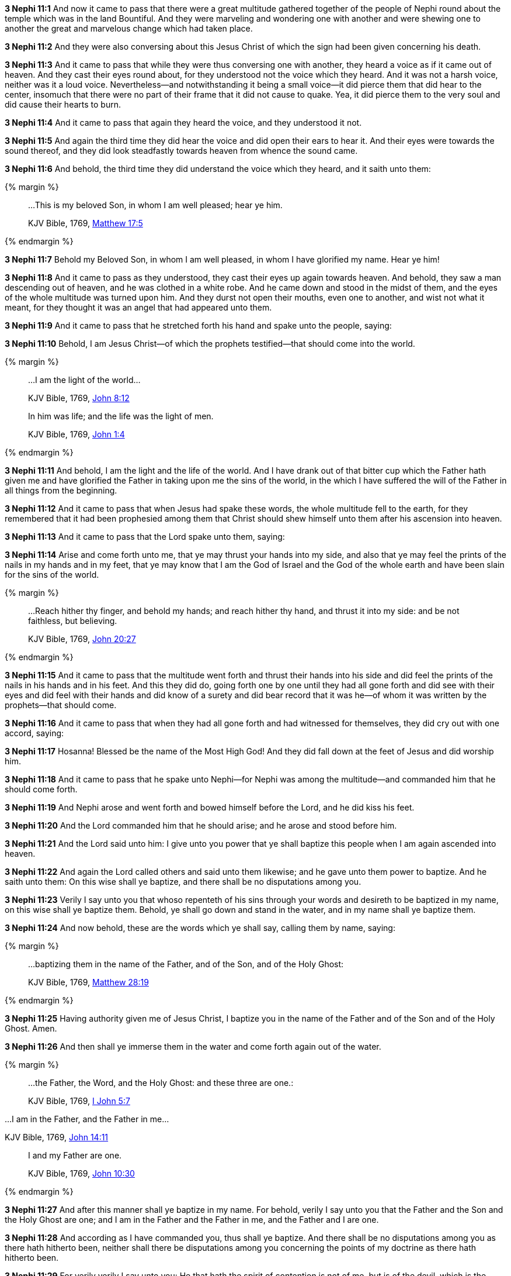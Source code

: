 *3 Nephi 11:1* And now it came to pass that there were a great multitude gathered together of the people of Nephi round about the temple which was in the land Bountiful. And they were marveling and wondering one with another and were shewing one to another the great and marvelous change which had taken place.

*3 Nephi 11:2* And they were also conversing about this Jesus Christ of which the sign had been given concerning his death.

*3 Nephi 11:3* And it came to pass that while they were thus conversing one with another, they heard a voice as if it came out of heaven. And they cast their eyes round about, for they understood not the voice which they heard. And it was not a harsh voice, neither was it a loud voice. Nevertheless--and notwithstanding it being a small voice--it did pierce them that did hear to the center, insomuch that there were no part of their frame that it did not cause to quake. Yea, it did pierce them to the very soul and did cause their hearts to burn.

*3 Nephi 11:4* And it came to pass that again they heard the voice, and they understood it not.

*3 Nephi 11:5* And again the third time they did hear the voice and did open their ears to hear it. And their eyes were towards the sound thereof, and they did look steadfastly towards heaven from whence the sound came.

*3 Nephi 11:6* And behold, the third time they did understand the voice which they heard, and it saith unto them:

{% margin %}
____

...This is my beloved Son, in whom I am well pleased; hear ye him.

[small]#KJV Bible, 1769, http://www.kingjamesbibleonline.org/Matthew-Chapter-17/[Matthew 17:5]#
____
{% endmargin %}

*3 Nephi 11:7* Behold [highlight-orange]#my Beloved Son, in whom I am well pleased, in whom I have glorified my name. Hear ye him!#

*3 Nephi 11:8* And it came to pass as they understood, they cast their eyes up again towards heaven. And behold, they saw a man descending out of heaven, and he was clothed in a white robe. And he came down and stood in the midst of them, and the eyes of the whole multitude was turned upon him. And they durst not open their mouths, even one to another, and wist not what it meant, for they thought it was an angel that had appeared unto them.

*3 Nephi 11:9* And it came to pass that he stretched forth his hand and spake unto the people, saying:

*3 Nephi 11:10* Behold, I am Jesus Christ--of which the prophets testified--that should come into the world.

{% margin %}
____

...I am the light of the world...

[small]#KJV Bible, 1769, http://www.kingjamesbibleonline.org/John-Chapter-8/[John 8:12]#

In him was life; and the life was the light of men.

[small]#KJV Bible, 1769, http://www.kingjamesbibleonline.org/John-Chapter-1/[John 1:4]#
____
{% endmargin %}

*3 Nephi 11:11* And behold, [highlight-orange]#I am the light and the life of the world.# And I have drank out of that bitter cup which the Father hath given me and have glorified the Father in taking upon me the sins of the world, in the which I have suffered the will of the Father in all things from the beginning.

*3 Nephi 11:12* And it came to pass that when Jesus had spake these words, the whole multitude fell to the earth, for they remembered that it had been prophesied among them that Christ should shew himself unto them after his ascension into heaven.

*3 Nephi 11:13* And it came to pass that the Lord spake unto them, saying:

*3 Nephi 11:14* Arise and come forth unto me, that ye may thrust your hands into my side, and also that ye may feel the prints of the nails in my hands and in my feet, that ye may know that I am the God of Israel and the God of the whole earth and have been slain for the sins of the world.

{% margin %}
____

...Reach hither thy finger, and behold my hands; and reach hither thy hand, and thrust it into my side: and be not faithless, but believing.

[small]#KJV Bible, 1769, http://www.kingjamesbibleonline.org/John-Chapter-20/[John 20:27]#
____
{% endmargin %}

*3 Nephi 11:15* And it came to pass that the multitude went forth and [highlight-orange]#thrust their hands into his side and did feel the prints of the nails in his hands and in his feet. And this they did do, going forth one by one until they had all gone forth and did see with their eyes and did feel with their hands and did know of a surety# and did bear record that it was he--of whom it was written by the prophets--that should come.

*3 Nephi 11:16* And it came to pass that when they had all gone forth and had witnessed for themselves, they did cry out with one accord, saying:

*3 Nephi 11:17* Hosanna! Blessed be the name of the Most High God! And they did fall down at the feet of Jesus and did worship him.

*3 Nephi 11:18* And it came to pass that he spake unto Nephi--for Nephi was among the multitude--and commanded him that he should come forth.

*3 Nephi 11:19* And Nephi arose and went forth and bowed himself before the Lord, and he did kiss his feet.

*3 Nephi 11:20* And the Lord commanded him that he should arise; and he arose and stood before him.

*3 Nephi 11:21* And the Lord said unto him: I give unto you power that ye shall baptize this people when I am again ascended into heaven.

*3 Nephi 11:22* And again the Lord called others and said unto them likewise; and he gave unto them power to baptize. And he saith unto them: On this wise shall ye baptize, and there shall be no disputations among you.

*3 Nephi 11:23* Verily I say unto you that whoso repenteth of his sins through your words and desireth to be baptized in my name, on this wise shall ye baptize them. Behold, ye shall go down and stand in the water, and in my name shall ye baptize them.

*3 Nephi 11:24* And now behold, these are the words which ye shall say, calling them by name, saying:

{% margin %}
____

...baptizing them in the name of the Father, and of the Son, and of the Holy Ghost:

[small]#KJV Bible, 1769, http://www.kingjamesbibleonline.org/Matthew-Chapter-28/[Matthew 28:19]#
____
{% endmargin %}

*3 Nephi 11:25* Having authority given me of Jesus Christ, [highlight-orange]#I baptize you in the name of the Father and of the Son and of the Holy Ghost.# Amen.

*3 Nephi 11:26* And then shall ye immerse them in the water and come forth again out of the water.

{% margin %}
____
...the Father, the Word, and the Holy Ghost: and these three are one.:

[small]#KJV Bible, 1769, http://www.kingjamesbibleonline.org/1-John-Chapter-5/[I John 5:7]#
____

...I am in the Father, and the Father in me...

[small]#KJV Bible, 1769, http://www.kingjamesbibleonline.org/John-Chapter-14/[John 14:11]#
____

I and my Father are one.

[small]#KJV Bible, 1769, http://www.kingjamesbibleonline.org/John-Chapter-10/[John 10:30]#
____
{% endmargin %}

*3 Nephi 11:27* And after this manner shall ye baptize in my name. For behold, verily I say unto you that the [highlight-orange]#Father and the Son and the Holy Ghost are one#; and [highlight-orange]#I am in the Father and the Father in me#, and the [highlight-orange]#Father and I are one.#

*3 Nephi 11:28* And according as I have commanded you, thus shall ye baptize. And there shall be no disputations among you as there hath hitherto been, neither shall there be disputations among you concerning the points of my doctrine as there hath hitherto been.

*3 Nephi 11:29* For verily verily I say unto you: He that hath the spirit of contention is not of me, but is of the devil, which is the father of contention. And he stirreth up the hearts of men to contend with anger one with another.

*3 Nephi 11:30* Behold, this is not my doctrine, to stir up the hearts of men with anger one against another. But this is my doctrine, that such things should be done away.

*3 Nephi 11:31* Behold, verily verily I say unto you: I will declare unto you my doctrine.

{% margin %}
____

...God...commandeth all men every where to repent.

[small]#KJV Bible, 1769, http://www.kingjamesbibleonline.org/Acts-Chapter-17/[Acts 17:30]#
____
{% endmargin %}

*3 Nephi 11:32* And this is my doctrine, and it is the doctrine which the Father hath given unto me. And I bear record of the Father, and the Father beareth record of me, and the Holy Ghost beareth record of the Father and me. And I bear record that the [highlight-orange]#Father commandeth all men everywhere to repent# and believe in me.

{% margin %}
____

He that believeth and is baptized shall be saved...

[small]#KJV Bible, 1769, http://www.kingjamesbibleonline.org/Mark-Chapter-16/[Mark 16:16]#
____
{% endmargin %}

*3 Nephi 11:33* And whoso [highlight-orange]#believeth in me and is baptized, the same shall be saved.# And they are they which shall inherit the kingdom of God.

{% margin %}
____

...but he that believeth not shall be damned.

[small]#KJV Bible, 1769, http://www.kingjamesbibleonline.org/Mark-Chapter-16/[Mark 16:16]#
____
{% endmargin %}

*3 Nephi 11:34* And whoso [highlight-orange]#believeth not in me and is not baptized shall be damned.#

*3 Nephi 11:35* Verily verily I say unto you that this is my doctrine, and I bear record of it from the Father. And whoso believeth in me believeth in the Father also. And unto him will the Father bear record of me, for he will visit him with fire and with the Holy Ghost.

{% margin %}
____

...the Father, the Word, and the Holy Ghost: and these three are one.

[small]#KJV Bible, 1769, http://www.kingjamesbibleonline.org/1-John-Chapter-5/[I John 5:7]#
____
{% endmargin %}

*3 Nephi 11:36* And thus will the Father bear record of me. And the Holy Ghost will bear record unto him of the Father and me, for [highlight-orange]#the Father and I and the Holy Ghost are one.#

*3 Nephi 11:37* And again I say unto you: Ye must repent and become as a little child and be baptized in my name, or ye can in no wise receive these things.

{% margin %}
____

Verily I say unto you, Except ye be converted, and become as little children, ye shall not enter into the kingdom of heaven.

[small]#KJV Bible, 1769, http://www.kingjamesbibleonline.org/Matthew-Chapter-18/[Matthew 18:3]#

____
{% endmargin %}

*3 Nephi 11:38* And again I say unto you: [highlight-orange]#Ye must repent and be baptized in my name and become as a little child, or ye can in no wise inherit the kingdom of God.#

{% margin %}
____

...upon this rock I will build my church; and the gates of hell shall not prevail against it.

[small]#KJV Bible, 1769, http://www.kingjamesbibleonline.org/Matthew-Chapter-16/[Matthew 16:18]#
____
{% endmargin %}

*3 Nephi 11:39* Verily verily I say unto you that this is my doctrine. And whoso buildeth [highlight-orange]#upon this buildeth upon my rock; and the gates of hell shall not prevail against them.#

{% margin %}
____
25 And the rain descended, and the floods came, and the winds blew, and beat upon that house; and it fell not: for it was founded upon a rock.

27 And the rain descended, and the floods came, and the winds blew, and beat upon that house; and it fell: and great was the fall of it.

[small]#KJV Bible, 1769, http://www.kingjamesbibleonline.org/Matthew-Chapter-7/[Matthew 7:25,27]#

____
{% endmargin %}

*3 Nephi 11:40* And whoso shall declare more or less than this and establisheth it for my doctrine, the same cometh of evil and is [highlight-orange]#not built upon my rock, but he buildeth upon a sandy foundation; and the gates of hell standeth open to receive such when the floods come and the winds beat upon them.#

*3 Nephi 11:41* Therefore go forth unto this people and declare the words which I have spoken unto the ends of the earth.

